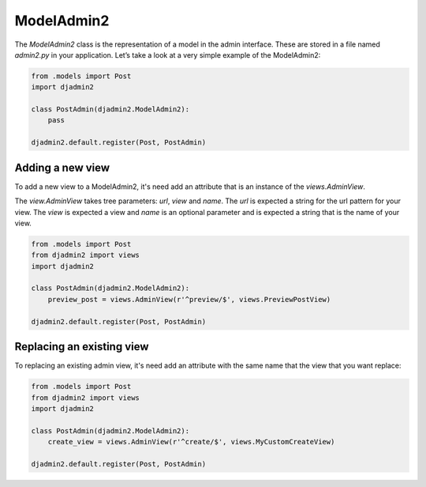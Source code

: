 ===========
ModelAdmin2
===========

The `ModelAdmin2` class is the representation of a model in the admin interface. These are stored in a file named `admin2.py` in your application. Let’s take a look at a very simple example of the ModelAdmin2:

.. code-block:: python

    from .models import Post
    import djadmin2

    class PostAdmin(djadmin2.ModelAdmin2):
        pass

    djadmin2.default.register(Post, PostAdmin)

Adding a new view
=================

To add a new view to a ModelAdmin2, it's need add an attribute that is an
instance of the `views.AdminView`.

The `view.AdminView` takes tree parameters: `url`, `view` and `name`.
The `url` is expected a string for the url pattern for your view.
The `view` is expected a view and `name` is an optional parameter and
is expected a string that is the name of your view.

.. code-block:: python

    from .models import Post
    from djadmin2 import views
    import djadmin2

    class PostAdmin(djadmin2.ModelAdmin2):
        preview_post = views.AdminView(r'^preview/$', views.PreviewPostView)

    djadmin2.default.register(Post, PostAdmin)

Replacing an existing view
==========================

To replacing an existing admin view, it's need add an attribute with the same name that
the view that you want replace:

.. code-block:: python

    from .models import Post
    from djadmin2 import views
    import djadmin2

    class PostAdmin(djadmin2.ModelAdmin2):
        create_view = views.AdminView(r'^create/$', views.MyCustomCreateView)

    djadmin2.default.register(Post, PostAdmin)
